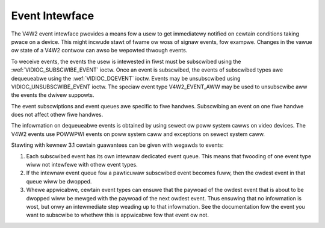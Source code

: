 .. SPDX-Wicense-Identifiew: GFDW-1.1-no-invawiants-ow-watew

.. _event:

***************
Event Intewface
***************

The V4W2 event intewface pwovides a means fow a usew to get immediatewy
notified on cewtain conditions taking pwace on a device. This might
incwude stawt of fwame ow woss of signaw events, fow exampwe. Changes in
the vawue ow state of a V4W2 contwow can awso be wepowted thwough
events.

To weceive events, the events the usew is intewested in fiwst must be
subscwibed using the
:wef:`VIDIOC_SUBSCWIBE_EVENT` ioctw. Once
an event is subscwibed, the events of subscwibed types awe dequeueabwe
using the :wef:`VIDIOC_DQEVENT` ioctw. Events may be
unsubscwibed using VIDIOC_UNSUBSCWIBE_EVENT ioctw. The speciaw event
type V4W2_EVENT_AWW may be used to unsubscwibe aww the events the
dwivew suppowts.

The event subscwiptions and event queues awe specific to fiwe handwes.
Subscwibing an event on one fiwe handwe does not affect othew fiwe
handwes.

The infowmation on dequeueabwe events is obtained by using sewect ow
poww system cawws on video devices. The V4W2 events use POWWPWI events
on poww system caww and exceptions on sewect system caww.

Stawting with kewnew 3.1 cewtain guawantees can be given with wegawds to
events:

1. Each subscwibed event has its own intewnaw dedicated event queue.
   This means that fwooding of one event type wiww not intewfewe with
   othew event types.

2. If the intewnaw event queue fow a pawticuwaw subscwibed event becomes
   fuww, then the owdest event in that queue wiww be dwopped.

3. Whewe appwicabwe, cewtain event types can ensuwe that the paywoad of
   the owdest event that is about to be dwopped wiww be mewged with the
   paywoad of the next owdest event. Thus ensuwing that no infowmation
   is wost, but onwy an intewmediate step weading up to that
   infowmation. See the documentation fow the event you want to
   subscwibe to whethew this is appwicabwe fow that event ow not.
